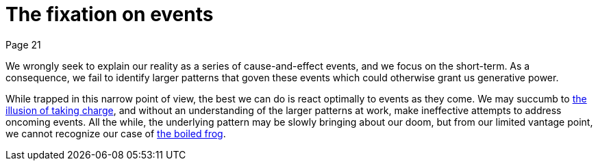 = The fixation on events
Page 21

We wrongly seek to explain our reality as a series of cause-and-effect events, and we focus on the short-term. As a consequence, we fail to identify larger patterns that goven these events which could otherwise grant us generative power.

While trapped in this narrow point of view, the best we can do is react optimally to events as they come. We may succumb to <<the-illusion-of-taking-charge#the-illusion-of-taking-charge,the illusion of taking charge>>, and without an understanding of the larger patterns at work, make ineffective attempts to address oncoming events. All the while, the underlying pattern may be slowly bringing about our doom, but from our limited vantage point, we cannot recognize our case of <<the-boiled-frog#the-boiled-frog,the boiled frog>>.